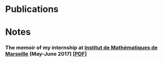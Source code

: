 * Publications


[[file:../img/ly-ngu-vong-nguyet.jpg]]
* Notes
*** The memoir of my internship at [[https://www.i2m.univ-amu.fr/][Institut de Mathématiques de Marseille]] (May-June 2017) [[[../res/Stage2017.pdf][PDF]]]
